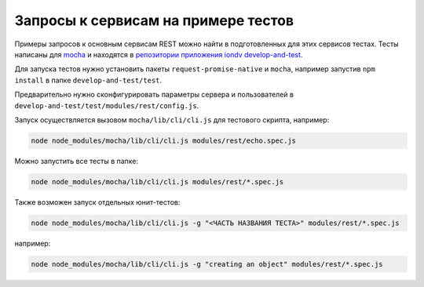 
Запросы к сервисам на примере тестов
====================================

Примеры запросов к основным сервисам REST можно найти в подготовленных для этих сервисов тестах.
Тесты написаны для `mocha <https://mochajs.org/>`_ и находятся в `репозитории приложения iondv develop-and-test <https://github.com/iondv/develop-and-test>`_.

Для запуска тестов нужно установить пакеты ``request-promise-native`` и ``mocha``,
например запустив ``npm install`` в папке ``develop-and-test/test``.

Предварительно нужно сконфигурировать параметры сервера и пользователей в ``develop-and-test/test/modules/rest/config.js``.

Запуск осуществляется вызовом ``mocha/lib/cli/cli.js`` для тестового скрипта, например:

.. code-block:: bash

    node node_modules/mocha/lib/cli/cli.js modules/rest/echo.spec.js

Можно запустить все тесты в папке:

.. code-block:: bash

    node node_modules/mocha/lib/cli/cli.js modules/rest/*.spec.js

Также возможен запуск отдельных юнит-тестов:

.. code-block:: bash

    node node_modules/mocha/lib/cli/cli.js -g "<ЧАСТЬ НАЗВАНИЯ ТЕСТА>" modules/rest/*.spec.js

например:

.. code-block:: bash

    node node_modules/mocha/lib/cli/cli.js -g "creating an object" modules/rest/*.spec.js
